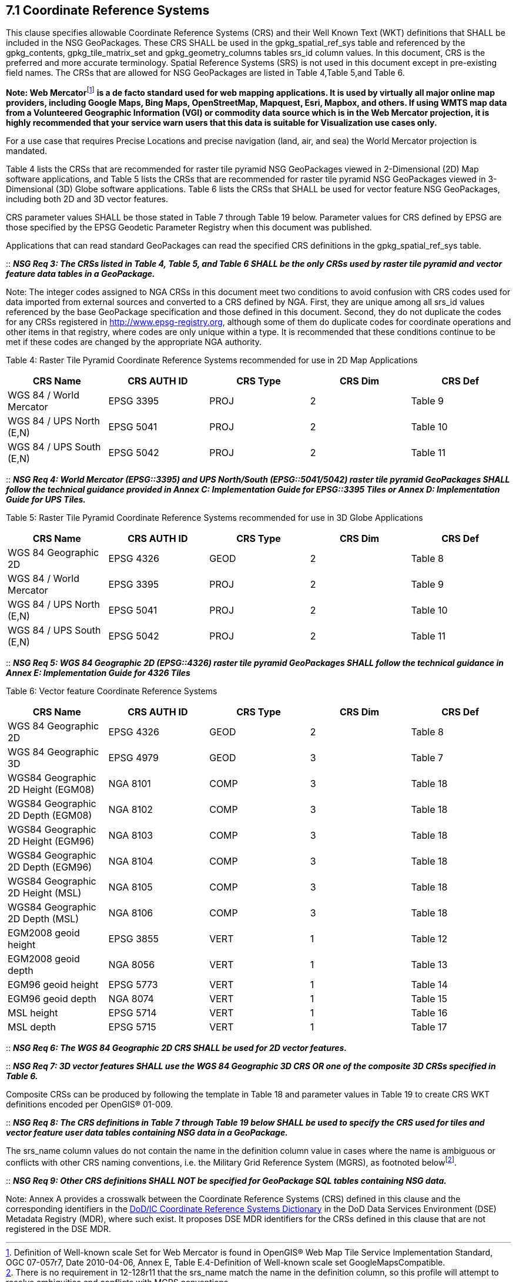 == 7.1  Coordinate Reference Systems

This clause specifies allowable Coordinate Reference Systems (CRS) and their Well Known Text (WKT) definitions that SHALL be included in the NSG GeoPackages. These CRS SHALL be used in the gpkg_spatial_ref_sys table and referenced by the gpkg_contents, gpkg_tile_matrix_set and gpkg_geometry_columns tables srs_id column values. In this document, CRS is the preferred and more accurate terminology. Spatial Reference Systems (SRS) is not used in this document except in pre-existing field names. The CRSs that are allowed for NSG GeoPackages are listed in Table 4,Table 5,and Table 6.

**Note: Web Mercator**footnote:[Definition of Well-known scale Set for Web Mercator is found in OpenGIS® Web Map Tile Service Implementation Standard, OGC 07-057r7, Date 2010-04-06, Annex E, Table E.4-Definition of Well-known scale set GoogleMapsCompatible.] *is a de facto standard used for web mapping applications. It is used by virtually all major online map providers, including Google Maps, Bing Maps, OpenStreetMap, Mapquest, Esri, Mapbox, and others. If using WMTS map data from a Volunteered Geographic Information (VGI) or commodity data source which is in the Web Mercator projection, it is highly recommended that your service warn users that this data is suitable for Visualization use cases only.*

For a use case that requires Precise Locations and precise navigation (land, air, and sea) the World Mercator projection is mandated.

Table 4 lists the CRSs that are recommended for raster tile pyramid NSG GeoPackages viewed in 2-Dimensional (2D) Map software applications, and Table 5 lists the CRSs that are recommended for raster tile pyramid NSG GeoPackages viewed in 3-Dimensional (3D) Globe software applications. Table 6 lists the CRSs that SHALL be used for vector feature NSG GeoPackages, including both 2D and 3D vector features.

CRS parameter values SHALL be those stated in Table 7 through Table 19 below. Parameter values for CRS defined by EPSG are those specified by the EPSG Geodetic Parameter Registry when this document was published.

Applications that can read standard GeoPackages can read the specified CRS definitions in the gpkg_spatial_ref_sys table.

::
*_NSG Req 3: The CRSs listed in Table 4, Table 5, and Table 6 SHALL be the only CRSs used by raster tile pyramid and vector feature data tables in a GeoPackage._*

Note: The integer codes assigned to NGA CRSs in this document meet two conditions to avoid confusion with CRS codes used for data imported from external sources and converted to a CRS defined by NGA. First, they are unique among all srs_id values referenced by the base GeoPackage specification and those defined in this document. Second, they do not duplicate the codes for any CRSs registered in http://www.epsg-registry.org, although some of them do duplicate codes for coordinate operations and other items in that registry, where codes are only unique within a type. It is recommended that these conditions continue to be met if these codes are changed by the appropriate NGA authority.

{empty}[[_Ref408828132]]

Table 4: Raster Tile Pyramid Coordinate Reference Systems recommended for use in 2D Map Applications

[cols=",,,,",options="header",]
|======================================================
|*CRS Name* a|
*CRS*

*AUTH*

*ID*

 a|
*CRS*

*Type*

 a|
*CRS*

*Dim*

 a|
*CRS*

*Def*

|WGS 84 / World Mercator |EPSG 3395 |PROJ |2 |Table 9
|WGS 84 / UPS North (E,N) |EPSG 5041 |PROJ |2 |Table 10
|WGS 84 / UPS South (E,N) |EPSG 5042 |PROJ |2 |Table 11
|======================================================

::
*_NSG Req 4: World Mercator (EPSG::3395) and UPS North/South (EPSG::5041/5042) raster tile pyramid GeoPackages SHALL follow the technical guidance provided in Annex C: Implementation Guide for EPSG::3395 Tiles or Annex D: Implementation Guide for UPS Tiles._*

[[_Ref455140050]]Table 5: Raster Tile Pyramid Coordinate Reference Systems recommended for use in 3D Globe Applications

[cols=",,,,",options="header",]
|======================================================
|*CRS Name* a|
*CRS*

*AUTH*

*ID*

 a|
*CRS*

*Type*

 a|
*CRS*

*Dim*

 a|
*CRS*

*Def*

|WGS 84 Geographic 2D |EPSG 4326 |GEOD |2 |Table 8
|WGS 84 / World Mercator |EPSG 3395 |PROJ |2 |Table 9
|WGS 84 / UPS North (E,N) |EPSG 5041 |PROJ |2 |Table 10
|WGS 84 / UPS South (E,N) |EPSG 5042 |PROJ |2 |Table 11
|======================================================

::
*_NSG Req 5: WGS 84 Geographic 2D (EPSG::4326) raster tile pyramid GeoPackages SHALL follow the technical guidance in Annex E: Implementation Guide for 4326 Tiles_*

[[_Ref455140055]]Table 6: Vector feature Coordinate Reference Systems

[cols=",,,,",options="header",]
|===============================================================
|*CRS Name* a|
*CRS*

*AUTH*

*ID*

 a|
*CRS*

*Type*

 a|
*CRS*

*Dim*

 a|
*CRS*

*Def*

|WGS 84 Geographic 2D |EPSG 4326 |GEOD |2 |Table 8
|WGS 84 Geographic 3D |EPSG 4979 |GEOD |3 |Table 7
|WGS84 Geographic 2D Height (EGM08) |NGA 8101 |COMP |3 |Table 18
|WGS84 Geographic 2D Depth (EGM08) |NGA 8102 |COMP |3 |Table 18
|WGS84 Geographic 2D Height (EGM96) |NGA 8103 |COMP |3 |Table 18
|WGS84 Geographic 2D Depth (EGM96) |NGA 8104 |COMP |3 |Table 18
|WGS84 Geographic 2D Height (MSL) |NGA 8105 |COMP |3 |Table 18
|WGS84 Geographic 2D Depth (MSL) |NGA 8106 |COMP |3 |Table 18
|EGM2008 geoid height |EPSG 3855 |VERT |1 |Table 12
|EGM2008 geoid depth |NGA 8056 |VERT |1 |Table 13
|EGM96 geoid height |EPSG 5773 |VERT |1 |Table 14
|EGM96 geoid depth |NGA 8074 |VERT |1 |Table 15
|MSL height |EPSG 5714 |VERT |1 |Table 16
|MSL depth |EPSG 5715 |VERT |1 |Table 17
|===============================================================

::
*_NSG Req 6: The WGS 84 Geographic 2D CRS SHALL be used for 2D vector features._*

::
*_NSG Req 7: 3D vector features SHALL use the WGS 84 Geographic 3D CRS OR one of the composite 3D CRSs specified in Table 6._*

Composite CRSs can be produced by following the template in Table 18 and parameter values in Table 19 to create CRS WKT definitions encoded per OpenGIS® 01-009.

::
*_NSG Req 8: The CRS definitions in Table 7 through Table 19 below SHALL be used to specify the CRS used for tiles and vector feature user data tables containing NSG data in a GeoPackage._*

The srs_name column values do not contain the name in the definition column value in cases where the name is ambiguous or conflicts with other CRS naming conventions, i.e. the Military Grid Reference System (MGRS), as footnoted belowfootnote:[There is no requirement in 12-128r11 that the srs_name match the name in the definition column, so this profile will attempt to resolve ambiguities and conflicts with MGRS conventions.].

::
*_NSG Req 9: Other CRS definitions SHALL NOT be specified for GeoPackage SQL tables containing NSG data._*

Note: Annex A provides a crosswalk between the Coordinate Reference Systems (CRS) defined in this clause and the corresponding identifiers in the http://metadata.ces.mil/dse/ns/GSIP/crs[DoD/IC Coordinate Reference Systems Dictionary] in the DoD Data Services Environment (DSE) Metadata Registry (MDR), where such exist. It proposes DSE MDR identifiers for the CRSs defined in this clause that are not registered in the DSE MDR.
